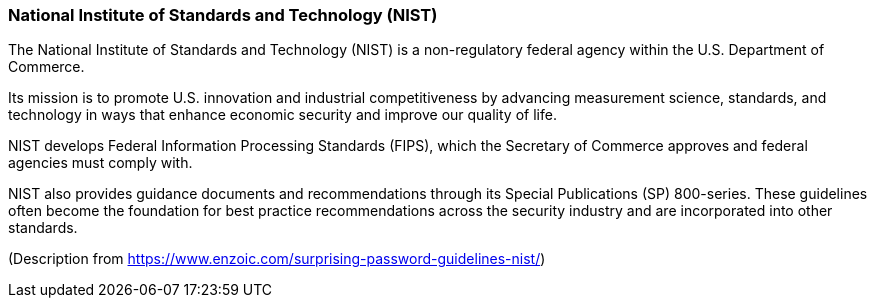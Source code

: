 === National Institute of Standards and Technology (NIST)

The National Institute of Standards and Technology (NIST) is a non-regulatory federal agency within the U.S. Department of Commerce.

Its mission is to promote U.S. innovation and industrial competitiveness by advancing measurement science, standards, and technology in ways that enhance economic security and improve our quality of life.

NIST develops Federal Information Processing Standards (FIPS), which the Secretary of Commerce approves and federal agencies must comply with.

NIST also provides guidance documents and recommendations through its Special Publications (SP) 800-series.
These guidelines often become the foundation for best practice recommendations across the security industry and are incorporated into other standards.

(Description from https://www.enzoic.com/surprising-password-guidelines-nist/)
